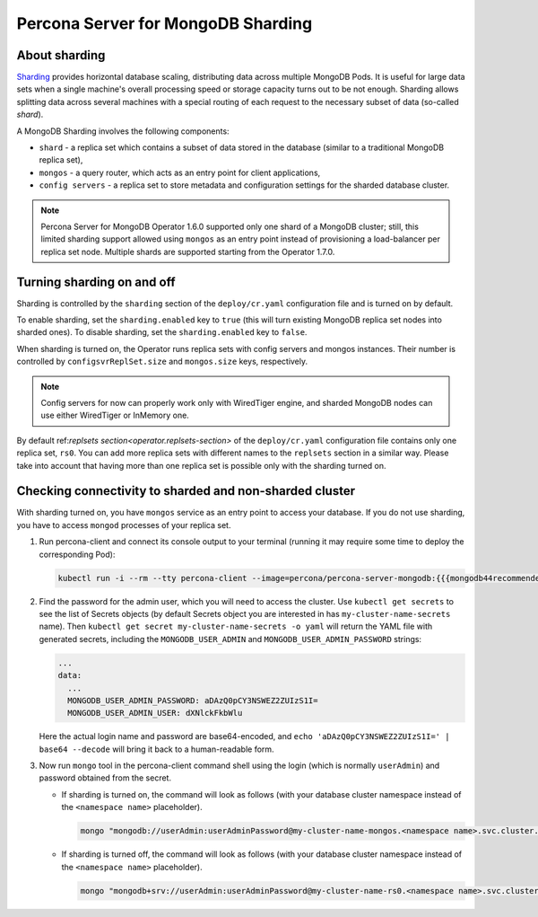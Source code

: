 .. _operator.sharding:

Percona Server for MongoDB Sharding
===================================

About sharding
--------------

`Sharding <https://docs.mongodb.com/manual/reference/glossary/#term-sharding>`_
provides horizontal database scaling, distributing data across multiple MongoDB
Pods. It is useful for large data sets when a single machine's overall
processing speed or storage capacity turns out to be not enough.
Sharding allows splitting data across several machines with a special routing
of each request to the necessary subset of data (so-called *shard*).

A MongoDB Sharding involves the following components:

* ``shard`` - a replica set which contains a subset of data stored in the
  database (similar to a traditional MongoDB replica set),
* ``mongos`` - a query router, which acts as an entry point for client applications,
* ``config servers`` - a replica set to store metadata and configuration
  settings for the sharded database cluster.

.. note:: Percona Server for MongoDB Operator 1.6.0 supported only one shard of
   a MongoDB cluster; still, this limited sharding support allowed using
   ``mongos`` as an entry point instead of provisioning a load-balancer per
   replica set node. Multiple shards are supported starting from the Operator
   1.7.0.

Turning sharding on and off
---------------------------

Sharding is controlled by the ``sharding`` section of the ``deploy/cr.yaml``
configuration file and is turned on by default.

To enable sharding, set the ``sharding.enabled`` key to ``true`` (this will turn
existing MongoDB replica set nodes into sharded ones). To disable sharding, set
the ``sharding.enabled`` key to ``false``.

When sharding is turned on, the Operator runs replica sets with config
servers and mongos instances. Their number is controlled by 
``configsvrReplSet.size`` and ``mongos.size`` keys, respectively.

.. note:: Config servers for now can properly work only with WiredTiger engine,
   and sharded MongoDB nodes can use either WiredTiger or InMemory one.

By default ref:`replsets section<operator.replsets-section>` of the
``deploy/cr.yaml`` configuration file contains only one replica set, ``rs0``.
You can add more replica sets with different names to the ``replsets`` section
in a similar way. Please take into account that having more than one replica set
is possible only with the sharding turned on.

Checking connectivity to sharded and non-sharded cluster
--------------------------------------------------------

With sharding turned on, you have ``mongos`` service as an entry point to access
your database. If you do not use sharding, you have to access ``mongod``
processes of your replica set.

1. Run percona-client and connect its console output to your terminal (running
   it may require some time to deploy the corresponding Pod): 

   .. code:: bash

      kubectl run -i --rm --tty percona-client --image=percona/percona-server-mongodb:{{{mongodb44recommended}}} --restart=Never -- bash -il

2. Find the password for the admin user, which you will need to access the
   cluster. Use ``kubectl get secrets`` to see the list of Secrets objects (by
   default Secrets object you are interested in has ``my-cluster-name-secrets``
   name). Then ``kubectl get secret my-cluster-name-secrets -o yaml`` will return
   the YAML file with generated secrets, including the ``MONGODB_USER_ADMIN``
   and ``MONGODB_USER_ADMIN_PASSWORD`` strings:

   .. code:: yaml

      ...
      data:
        ...
        MONGODB_USER_ADMIN_PASSWORD: aDAzQ0pCY3NSWEZ2ZUIzS1I=
        MONGODB_USER_ADMIN_USER: dXNlckFkbWlu

   Here the actual login name and password are base64-encoded, and
   ``echo 'aDAzQ0pCY3NSWEZ2ZUIzS1I=' | base64 --decode`` will bring it back to a
   human-readable form.

3. Now run ``mongo`` tool in the percona-client command shell using the login
   (which is normally ``userAdmin``) and password obtained from the secret.

   - If sharding is turned on, the command will look as follows (with your
     database cluster namespace instead of the ``<namespace name>``
     placeholder).
   
     .. code:: bash

        mongo "mongodb://userAdmin:userAdminPassword@my-cluster-name-mongos.<namespace name>.svc.cluster.local/admin?ssl=false"

   - If sharding is turned off, the command will look as follows (with your
     database cluster namespace instead of the ``<namespace name>``
     placeholder).
   
     .. code:: bash

        mongo "mongodb+srv://userAdmin:userAdminPassword@my-cluster-name-rs0.<namespace name>.svc.cluster.local/admin?replicaSet=rs0&ssl=false"
